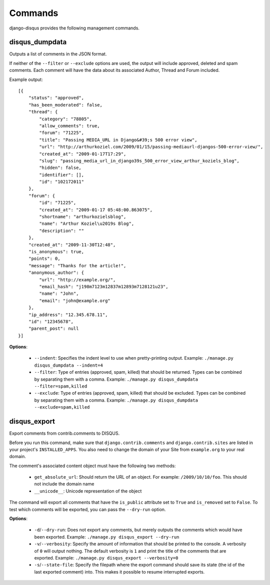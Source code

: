 .. _commands:

Commands
========

django-disqus provides the following management commands.

.. _disqus_dumpdata:

disqus_dumpdata
---------------

Outputs a list of comments in the JSON format.

If neither of the ``--filter`` or ``--exclude`` options are used, the output
will include approved, deleted and spam comments. Each comment will have the data
about its associated Author, Thread and Forum included.

Example output::

    [{
        "status": "approved", 
        "has_been_moderated": false, 
        "thread": {
            "category": "78805", 
            "allow_comments": true, 
            "forum": "71225", 
            "title": "Passing MEDIA_URL in Django&#39;s 500 error view", 
            "url": "http://arthurkoziel.com/2009/01/15/passing-mediaurl-djangos-500-error-view/", 
            "created_at": "2009-01-17T17:29", 
            "slug": "passing_media_url_in_django39s_500_error_view_arthur_koziels_blog", 
            "hidden": false, 
            "identifier": [], 
            "id": "102172011"
        }, 
        "forum": {
            "id": "71225", 
            "created_at": "2009-01-17 05:48:00.863075", 
            "shortname": "arthurkozielsblog", 
            "name": "Arthur Koziel\u2019s Blog", 
            "description": ""
        }, 
        "created_at": "2009-11-30T12:48", 
        "is_anonymous": true, 
        "points": 0, 
        "message": "Thanks for the article!", 
        "anonymous_author": {
            "url": "http://example.org/", 
            "email_hash": "j198m7123m12837m12893m7128121u23", 
            "name": "John", 
            "email": "john@example.org"
        }, 
        "ip_address": "12.345.678.11", 
        "id": "12345678", 
        "parent_post": null
    }]


**Options**:

 - ``--indent``: Specifies the indent level to use when pretty-printing output.
   Example: ``./manage.py disqus_dumpdata --indent=4``
 - ``--filter``: Type of entries (approved, spam, killed) that should be
   returned. Types can be combined by separating them with a comma. Example:
   ``./manage.py disqus_dumpdata --filter=spam,killed``
 - ``--exclude``: Type of entries (approved, spam, killed) that should be
   excluded. Types can be combined by separating them with a comma. Example:
   ``./manage.py disqus_dumpdata --exclude=spam,killed``

disqus_export
-------------

Export comments from contrib.comments to DISQUS.

Before you run this command, make sure that ``django.contrib.comments``
and ``django.contrib.sites`` are listed in your project's ``INSTALLED_APPS``.
You also need to change the domain of your Site from ``example.org`` to your
real domain.

The comment's associated content object must have the following two methods:

 - ``get_absolute_url``: Should return the URL of an object. For example: 
   ``/2009/10/10/foo``. This should not include the domain name
 - ``__unicode__``: Unicode representation of the object

The command will export all comments that have the ``is_public``
attribute set to ``True`` and ``is_removed`` set to ``False``. To test which
comments will be exported, you can pass the ``--dry-run`` option.

**Options**:

 - ``-d``/``--dry-run``: Does not export any comments, but merely outputs
   the comments which would have been exported. Example:
   ``./manage.py disqus_export --dry-run``
 - ``-v``/``--verbosity``: Specify the amount of information that should be
   printed to the console. A verbosity of ``0`` will output nothing. The
   default verbosity is ``1`` and print the title of the comments that are
   exported. Example: ``./manage.py disqus_export --verbosity=0``
 - ``-s``/``--state-file``: Specify the filepath where the export command
   should save its state (the id of the last exported comment) into.
   This makes it possible to resume interrupted exports.

